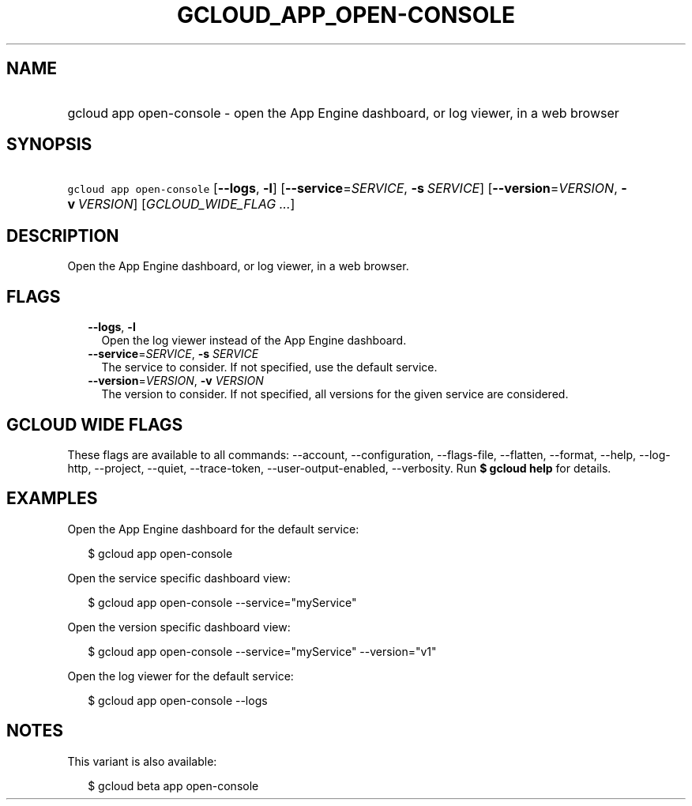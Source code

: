 
.TH "GCLOUD_APP_OPEN\-CONSOLE" 1



.SH "NAME"
.HP
gcloud app open\-console \- open the App Engine dashboard, or log viewer, in a web browser



.SH "SYNOPSIS"
.HP
\f5gcloud app open\-console\fR [\fB\-\-logs\fR,\ \fB\-l\fR] [\fB\-\-service\fR=\fISERVICE\fR,\ \fB\-s\fR\ \fISERVICE\fR] [\fB\-\-version\fR=\fIVERSION\fR,\ \fB\-v\fR\ \fIVERSION\fR] [\fIGCLOUD_WIDE_FLAG\ ...\fR]



.SH "DESCRIPTION"

Open the App Engine dashboard, or log viewer, in a web browser.



.SH "FLAGS"

.RS 2m
.TP 2m
\fB\-\-logs\fR, \fB\-l\fR
Open the log viewer instead of the App Engine dashboard.

.TP 2m
\fB\-\-service\fR=\fISERVICE\fR, \fB\-s\fR \fISERVICE\fR
The service to consider. If not specified, use the default service.

.TP 2m
\fB\-\-version\fR=\fIVERSION\fR, \fB\-v\fR \fIVERSION\fR
The version to consider. If not specified, all versions for the given service
are considered.


.RE
.sp

.SH "GCLOUD WIDE FLAGS"

These flags are available to all commands: \-\-account, \-\-configuration,
\-\-flags\-file, \-\-flatten, \-\-format, \-\-help, \-\-log\-http, \-\-project,
\-\-quiet, \-\-trace\-token, \-\-user\-output\-enabled, \-\-verbosity. Run \fB$
gcloud help\fR for details.



.SH "EXAMPLES"

Open the App Engine dashboard for the default service:

.RS 2m
$ gcloud app open\-console
.RE

Open the service specific dashboard view:

.RS 2m
$ gcloud app open\-console \-\-service="myService"
.RE

Open the version specific dashboard view:

.RS 2m
$ gcloud app open\-console \-\-service="myService" \-\-version="v1"
.RE

Open the log viewer for the default service:

.RS 2m
$ gcloud app open\-console \-\-logs
.RE



.SH "NOTES"

This variant is also available:

.RS 2m
$ gcloud beta app open\-console
.RE

